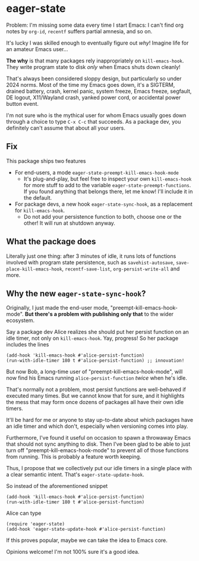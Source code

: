 * eager-state

Problem: I'm missing some data every time I start Emacs: I can't find org notes by =org-id=, =recentf= suffers partial amnesia, and so on.

It's lucky I was skilled enough to eventually figure out /why/!  Imagine life for an amateur Emacs user...

*The why* is that many packages rely inappropriately on =kill-emacs-hook=.  They write program state to disk /only/ when Emacs shuts down cleanly!

That's always been considered sloppy design, but particularly so under 2024 norms.  Most of the time my Emacs goes down, it's a SIGTERM, drained battery, crash, kernel panic, system freeze, Emacs freeze, segfault, DE logout, X11/Wayland crash, yanked power cord, or accidental power button event.

I'm not sure who is the mythical user for whom Emacs usually goes down through a choice to type ~C-x C-c~ that succeeds.  As a package dev, you definitely can't assume that about all your users.

** Fix

This package ships two features

- For end-users, a mode =eager-state-preempt-kill-emacs-hook-mode=
  - It's plug-and-play, but feel free to inspect your own =kill-emacs-hook= for more stuff to add to the variable =eager-state-preempt-functions=.  If you found anything that belongs there, let me know!  I'll include it in the default.

- For package devs, a new hook =eager-state-sync-hook=, as a replacement for =kill-emacs-hook=.
  - Do not add your persistence function to both, choose one or the other!  It will run at shutdown anyway.

** What the package does

Literally just one thing: after 3 minutes of idle, it runs lots of functions involved with program state persistence, such as =savehist-autosave=, =save-place-kill-emacs-hook=, =recentf-save-list=, =org-persist-write-all= and more.

** Why the new =eager-state-sync-hook=?

Originally, I just made the end-user mode, "preempt-kill-emacs-hook-mode".  *But there's a problem with publishing only that* to the wider ecosystem.

Say a package dev Alice realizes she should put her persist function on an idle timer, not only on =kill-emacs-hook=.  Yay, progress!  So her package includes the lines

#+begin_src elisp
(add-hook 'kill-emacs-hook #'alice-persist-function)
(run-with-idle-timer 180 t #'alice-persist-function) ;; innovation!
#+end_src

But now Bob, a long-time user of "preempt-kill-emacs-hook-mode", will now find his Emacs running =alice-persist-function= /twice/ when he's idle.

That's normally not a problem, most persist functions are well-behaved if executed many times.  But we cannot know that for sure, and it highlights the mess that may form once dozens of packages all have their own idle timers.

It'll be hard for me or anyone to stay up-to-date about which packages have an idle timer and which don't, especially when versioning comes into play.

Furthermore, I've found it useful on occasion to spawn a throwaway Emacs that should not sync anything to disk.  Then I've been glad to be able to just turn off "preempt-kill-emacs-hook-mode" to prevent all of those functions from running.  This is probably a feature worth keeping.

Thus, I propose that we collectively put our idle timers in a single place with a clear semantic intent.  That's =eager-state-update-hook=.

So instead of the aforementioned snippet

#+begin_src elisp
(add-hook 'kill-emacs-hook #'alice-persist-function)
(run-with-idle-timer 180 t #'alice-persist-function)
#+end_src

Alice can type

#+begin_src elisp
(require 'eager-state)
(add-hook 'eager-state-update-hook #'alice-persist-function)
#+end_src

If this proves popular, maybe we can take the idea to Emacs core.

Opinions welcome!  I'm not 100% sure it's a good idea.
